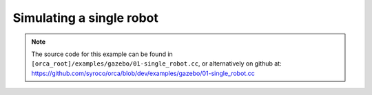 .. _01-single_robot:

Simulating a single robot
=========================

.. note:: The source code for this example can be found in ``[orca_root]/examples/gazebo/01-single_robot.cc``, or alternatively on github at: https://github.com/syroco/orca/blob/dev/examples/gazebo/01-single_robot.cc


.. code-block:: c++
    :linenos:

    #include <orca/gazebo/GazeboServer.h>
    #include <orca/gazebo/GazeboModel.h>

    using namespace orca::gazebo;

    int main(int argc, char** argv)
    {
        // Get the urdf file from the command line
        if(argc < 2)
        {
            std::cerr << "Usage : " << argv[0] << " /path/to/robot-urdf.urdf" << "\n";
            return -1;
        }
        std::string urdf_url(argv[1]);

        // Instanciate the gazebo server with de dedfault empty world
        // This is equivalent to GazeboServer gz("worlds/empty.world")
        GazeboServer s;
        // Insert a model onto the server and create the GazeboModel from the return value
        // You can also set the initial pose, and override the name in the URDF
        auto m = GazeboModel(s.insertModelFromURDFFile(urdf_url));

        // This is how you can get the full state of the robot
        std::cout << "Model \'" << m.getName() << "\' State :\n" << '\n';
        std::cout << "- Gravity "                   << m.getGravity().transpose()                << '\n';
        std::cout << "- Base velocity\n"            << m.getBaseVelocity().transpose()           << '\n';
        std::cout << "- Tworld->base\n"             << m.getWorldToBaseTransform().matrix()      << '\n';
        std::cout << "- Joint positions "           << m.getJointPositions().transpose()         << '\n';
        std::cout << "- Joint velocities "          << m.getJointVelocities().transpose()        << '\n';
        std::cout << "- Joint external torques "    << m.getJointExternalTorques().transpose()   << '\n';
        std::cout << "- Joint measured torques "    << m.getJointMeasuredTorques().transpose()   << '\n';

        // You can optionally register a callback that will be called
        // after every WorldUpdateEnd, so the internal gazebo model is updated
        // and you can get the full state (q,qdot,Tworld->base, etc)
        m.setCallback([&](uint32_t n_iter,double current_time,double dt)
        {
            std::cout << "[" << m.getName() << "]" << '\n'
                << "- iteration    " << n_iter << '\n'
                << "- current time " << current_time << '\n'
                << "- dt           " << dt << '\n';
            // Example : get the minimal state
            const Eigen::VectorXd& q = m.getJointPositions();
            const Eigen::VectorXd& qdot = m.getJointVelocities();

            std::cout << "ExtTrq " << m.getJointExternalTorques().transpose() << '\n';
            std::cout << "MeaTrq " << m.getJointMeasuredTorques().transpose() << '\n';
        });

        // Run the main simulation loop.
        // This is a blocking call that runs the simulation steps
        // It can be stopped by CTRL+C
        // You can optionally add a callback that happends after WorldUpdateEnd
        s.run();
        return 0;
    }
